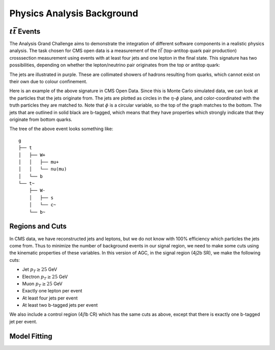 Physics Analysis Background
============

:math:`t\bar{t}` Events
-----------------
The Analysis Grand Challenge aims to demonstrate the integration of different software components in a realistic physics analysis. The task chosen for CMS open data is a measurement of the :math:`t\bar{t}` (top-antitop quark pair production) crosssection  measurement using events with at least four jets and one lepton in the final state. This signature has two possibilities, depending on whether the lepton/neutrino pair originates from the top or antitop quark:

.. image:: images/ttbar.png
  :width: 80%
  :alt: Diagram of a :math:`t\bar{t}` event with four jets and one lepton.

The jets are illustrated in purple. These are collimated showers of hadrons resulting from quarks, which cannot exist on their own due to colour confinement.

Here is an example of the above signature in CMS Open Data. Since this is Monte Carlo simulated data, we can look at the particles that the jets originate from. The jets are plotted as circles in the :math:`\eta`-:math:`\phi` plane, and color-coordinated with the truth particles they are matched to. Note that :math:`\phi` is a circular variable, so the top of the graph matches to the bottom. The jets that are outlined in solid black are b-tagged, which means that they have properties which strongly indicate that they originate from bottom quarks.

.. image:: images/event3.png
  :width: 80%
  :alt: Example of a :math:`t\bar{t}` event in our signal region.
  
The tree of the above event looks something like::

    g
    ├── t
    │   ├── W+
    │   │   ├── mu+
    │   │   └── nu(mu)
    │   └── b
    └── t~
        ├── W-
        │   ├── s
        │   └── c~
        └── b~
        
Regions and Cuts
-----------------

In CMS data, we have reconstructed jets and leptons, but we do not know with 100\% efficiency which particles the jets come from. Thus to minimize the number of background events in our signal region, we need to make some cuts using the kinematic properties of these variables. In this version of AGC, in the signal region (4j2b SR), we make the following cuts:

* Jet :math:`p_T \geq 25` GeV
* Electron :math:`p_T \geq 25` GeV
* Muon :math:`p_T \geq 25` GeV
* Exactly one lepton per event
* At least four jets per event
* At least two b-tagged jets per event

We also include a control region (4j1b CR) which has the same cuts as above, except that there is exactly one b-tagged jet per event.

Model Fitting
-----------------